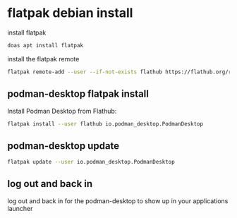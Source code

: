 #+STARTUP: content
* flatpak debian install

install flatpak

#+begin_src sh
doas apt install flatpak
#+end_src

install the flatpak remote

#+begin_src sh
flatpak remote-add --user --if-not-exists flathub https://flathub.org/repo/flathub.flatpakrepo
#+end_src

** podman-desktop flatpak install

Install Podman Desktop from Flathub:

#+begin_src sh
flatpak install --user flathub io.podman_desktop.PodmanDesktop
#+end_src

** podman-desktop update

#+begin_src sh
flatpak update --user io.podman_desktop.PodmanDesktop
#+end_src

** log out and back in

log out and back in for the podman-desktop to show up in your applications launcher
